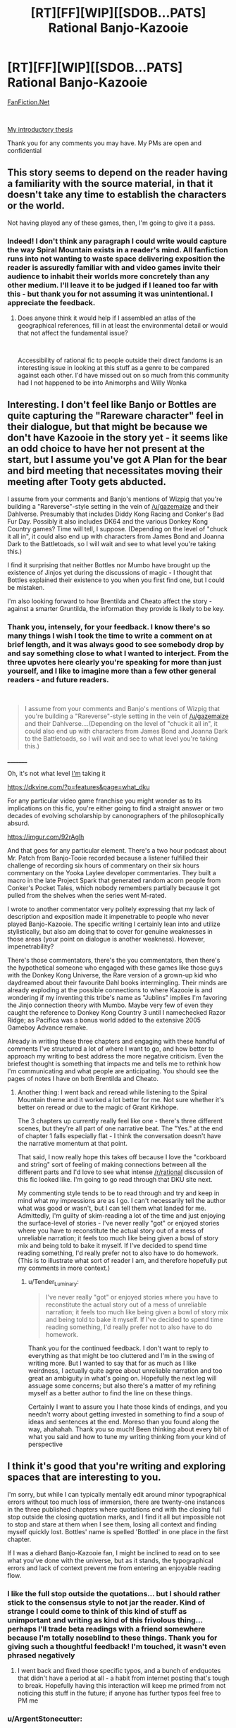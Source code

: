 #+TITLE: [RT][FF][WIP][[SDOB...PATS] Rational Banjo-Kazooie

* [RT][FF][WIP][[SDOB...PATS] Rational Banjo-Kazooie
:PROPERTIES:
:Author: Tender_Luminary
:Score: 6
:DateUnix: 1595996091.0
:DateShort: 2020-Jul-29
:END:
[[https://www.fanfiction.net/s/13655843/1/Rational-Banjo-Kazooie][FanFiction.Net]]

​

[[https://www.reddit.com/r/rational/comments/hzsi13/tender_luminarys_rationalist_thesis/][My introductory thesis]]

Thank you for any comments you may have. My PMs are open and confidential


** This story seems to depend on the reader having a familiarity with the source material, in that it doesn't take any time to establish the characters or the world.

Not having played any of these games, then, I'm going to give it a pass.
:PROPERTIES:
:Author: Nimelennar
:Score: 7
:DateUnix: 1595999904.0
:DateShort: 2020-Jul-29
:END:

*** Indeed! I don't think any paragraph I could write would capture the way Spiral Mountain exists in a reader's mind. All fanfiction runs into not wanting to waste space delivering exposition the reader is assuredly familiar with and video games invite their audience to inhabit their worlds more concretely than any other medium. I'll leave it to be judged if I leaned too far with this - but thank you for not assuming it was unintentional. I appreciate the feedback.
:PROPERTIES:
:Author: Tender_Luminary
:Score: 6
:DateUnix: 1596001783.0
:DateShort: 2020-Jul-29
:END:

**** Does anyone think it would help if I assembled an atlas of the geographical references, fill in at least the environmental detail or would that not affect the fundamental issue?

​

Accessibility of rational fic to people outside their direct fandoms is an interesting issue in looking at this stuff as a genre to be compared against each other. I'd have missed out on so much from this community had I not happened to be into Animorphs and Willy Wonka
:PROPERTIES:
:Author: Tender_Luminary
:Score: 2
:DateUnix: 1596002520.0
:DateShort: 2020-Jul-29
:END:


** Interesting. I don't feel like Banjo or Bottles are quite capturing the "Rareware character" feel in their dialogue, but that might be because we don't have Kazooie in the story yet - it seems like an odd choice to have her not present at the start, but I assume you've got A Plan for the bear and bird meeting that necessitates moving their meeting after Tooty gets abducted.

I assume from your comments and Banjo's mentions of Wizpig that you're building a "Rareverse"-style setting in the vein of [[/u/gazemaize]] and their Dahlverse. Presumably that includes Diddy Kong Racing and Conker's Bad Fur Day. Possibly it also includes DK64 and the various Donkey Kong Country games? Time will tell, I suppose. (Depending on the level of "chuck it all in", it could also end up with characters from James Bond and Joanna Dark to the Battletoads, so I will wait and see to what level you're taking this.)

I find it surprising that neither Bottles nor Mumbo have brought up the existence of Jinjos yet during the discussions of magic - I thought that Bottles explained their existence to you when you first find one, but I could be mistaken.

I'm also looking forward to how Brentilda and Cheato affect the story - against a smarter Gruntilda, the information they provide is likely to be key.
:PROPERTIES:
:Author: fortycakes
:Score: 5
:DateUnix: 1596029568.0
:DateShort: 2020-Jul-29
:END:

*** Thank you, intensely, for your feedback. I know there's so many things I wish I took the time to write a comment on at brief length, and it was always good to see somebody drop by and say something close to what I wanted to interject. From the three upvotes here clearly you're speaking for more than just yourself, and I like to imagine more than a few other general readers - and future readers.

​

#+begin_quote
  I assume from your comments and Banjo's mentions of Wizpig that you're building a "Rareverse"-style setting in the vein of [[/u/gazemaize]] and their Dahlverse....(Depending on the level of "chuck it all in", it could also end up with characters from James Bond and Joanna Dark to the Battletoads, so I will wait and see to what level you're taking this.)
#+end_quote

_________

Oh, it's not what level _I'm_ taking it

[[https://dkvine.com/?p=features&page=what_dku]]

[[https://imgur.com/yCPCQVe.png]]

[[https://i.imgur.com/gfsn8YU.png]]

[[https://imgur.com/hqHN879.png]]

For any particular video game franchise you might wonder as to its implications on this fic, you're either going to find a straight answer or two decades of evolving scholarship by canonographers of the philosophically absurd.

[[https://imgur.com/92rAglh]]

And that goes for any particular element. There's a two hour podcast about Mr. Patch from Banjo-Tooie recorded because a listener fulfilled their challenge of recording six hours of commentary on their six hours commentary on the Yooka Laylee developer commentaries. They built a macro in the late Project Spark that generated random acorn people from Conker's Pocket Tales, which nobody remembers partially because it got pulled from the shelves when the series went M-rated.

I wrote to another commentator very politely expressing that my lack of description and exposition made it impenetrable to people who never played Banjo-Kazooie. The specific writing I certainly lean into and utilize stylistically, but also am doing that to cover for genuine weaknesses in those areas (your point on dialogue is another weakness). However, impenetrability?

There's those commentators, there's the you commentators, then there's the hypothetical someone who engaged with these games like those guys with the Donkey Kong Universe, the Rare version of a grown-up kid who daydreamed about their favourite Dahl books intermingling. Their minds are already exploding at the possible connections to where Kazooie is and wondering if my inventing this tribe's name as "Jublins" implies I'm favoring the Jinjo connection theory with Mumbo. Maybe very few of even they caught the reference to Donkey Kong Country 3 until I namechecked Razor Ridge; as Pacifica was a bonus world added to the extensive 2005 Gameboy Advance remake.

Already in writing these three chapters and engaging with these handful of comments I've structured a lot of where I want to go, and how better to approach my writing to best address the more negative criticism. Even the briefest thought is something that impacts me and tells me to rethink how I'm communicating and what people are anticipating. You should see the pages of notes I have on both Brentilda and Cheato.

[[https://dkvine.com/games/gallery/albums/fan_artwork/panu_vihavainen/skyline.jpg]]

[[https://dkvine.com/games/gallery/albums/fan_artwork/panu_vihavainen/wasteland.jpg]]

[[https://dkvine.com/games/gallery/albums/fan_artwork/panu_vihavainen/fairgrounds.jpg]]

[[https://dkvine.com/games/gallery/albums/fan_artwork/panu_vihavainen/arctic.jpg]]
:PROPERTIES:
:Author: Tender_Luminary
:Score: 1
:DateUnix: 1596101150.0
:DateShort: 2020-Jul-30
:END:

**** Another thing: I went back and reread while listening to the Spiral Mountain theme and it worked a lot better for me. Not sure whether it's better on reread or due to the magic of Grant Kirkhope.

The 3 chapters up currently really feel like one - there's three different scenes, but they're all part of one narrative beat. The "Yes." at the end of chapter 1 falls especially flat - I think the conversation doesn't have the narrative momentum at that point.

That said, I now really hope this takes off because I love the "corkboard and string" sort of feeling of making connections between all the different parts and I'd love to see what intense [[/r/rational]] discussion of this fic looked like. I'm going to go read through that DKU site next.

My commenting style tends to be to read through and try and keep in mind what my impressions are as I go. I can't necessarily tell the author what was good or wasn't, but I can tell them what landed for me. Admittedly, I'm guilty of skim-reading a lot of the time and just enjoying the surface-level of stories - I've never really "got" or enjoyed stories where you have to reconstitute the actual story out of a mess of unreliable narration; it feels too much like being given a bowl of story mix and being told to bake it myself. If I've decided to spend time reading something, I'd really prefer not to also have to do homework. (This is to illustrate what sort of reader I am, and therefore hopefully put my comments in more context.)
:PROPERTIES:
:Author: fortycakes
:Score: 2
:DateUnix: 1596108350.0
:DateShort: 2020-Jul-30
:END:

***** u/Tender_Luminary:
#+begin_quote
  I've never really "got" or enjoyed stories where you have to reconstitute the actual story out of a mess of unreliable narration; it feels too much like being given a bowl of story mix and being told to bake it myself. If I've decided to spend time reading something, I'd really prefer not to also have to do homework.
#+end_quote

Thank you for the continued feedback. I don't want to reply to everything as that might be too cluttered and I'm in the swing of writing more. But I wanted to say that for as much as I like weirdness, I actually quite agree about unreliable narration and too great an ambiguity in what's going on. Hopefully the next leg will assuage some concerns; but also there's a matter of my refining myself as a better author to find the line on these things.

Certainly I want to assure you I hate those kinds of endings, and you needn't worry about getting invested in something to find a soup of ideas and sentences at the end. Moreso than you found along the way, ahahahah. Thank you so much! Been thinking about every bit of what you said and how to tune my writing thinking from your kind of perspective
:PROPERTIES:
:Author: Tender_Luminary
:Score: 1
:DateUnix: 1596260455.0
:DateShort: 2020-Aug-01
:END:


** I think it's good that you're writing and exploring spaces that are interesting to you.

I'm sorry, but while I can typically mentally edit around minor typographical errors without too much loss of immersion, there are twenty-one instances in the three published chapters where quotations end with the closing full stop outside the closing quotation marks, and I find it all but impossible not to stop and stare at them when I see them, losing all context and finding myself quickly lost. Bottles' name is spelled 'Bottled' in one place in the first chapter.

If I was a diehard Banjo-Kazooie fan, I might be inclined to read on to see what you've done with the universe, but as it stands, the typographical errors and lack of context prevent me from entering an enjoyable reading flow.
:PROPERTIES:
:Author: gryfft
:Score: 4
:DateUnix: 1596000056.0
:DateShort: 2020-Jul-29
:END:

*** I like the full stop outside the quotations... but I should rather stick to the consensus style to not jar the reader. Kind of strange I could come to think of this kind of stuff as unimportant and writing as kind of this frivolous thing... perhaps I'll trade beta readings with a friend somewhere because I'm totally noseblind to these things. Thank you for giving such a thoughtful feedback! I'm touched, it wasn't even phrased negatively
:PROPERTIES:
:Author: Tender_Luminary
:Score: 4
:DateUnix: 1596001430.0
:DateShort: 2020-Jul-29
:END:

**** I went back and fixed those specific typos, and a bunch of endquotes that didn't have a period at all - a habit from internet posting that's tough to break. Hopefully having this interaction will keep me primed from not noticing this stuff in the future; if anyone has further typos feel free to PM me
:PROPERTIES:
:Author: Tender_Luminary
:Score: 2
:DateUnix: 1596002226.0
:DateShort: 2020-Jul-29
:END:


*** u/ArgentStonecutter:
#+begin_quote
  there are twenty-one instances in the three published chapters where quotations end with the closing full stop outside the closing quotation marks, and I find it all but impossible not to stop and stare at them when I see them,
#+end_quote

[[https://www.capstoneediting.com.au/blog/how-to-use-quotation-marks-correctlyquotation-marks-with-other-punctuation][This is a perfectly legitimate style.]] In Australia, it depends on whether the punctuation is part of the quotation or not. It's also common among programmers because it's consistent with how punctuation works in programming languages.
:PROPERTIES:
:Author: ArgentStonecutter
:Score: 2
:DateUnix: 1596027489.0
:DateShort: 2020-Jul-29
:END:

**** Since you mentioned programming, I'll just say that the /most/ important thing stylistically is consistency: use tabs if you wish, use spaces if it makes you happy, but /please/ don't mix them. Or in this case, ending quotation styles.

(Also, as a programmer, I still much prefer keeping the punctuation inside the quote. It's part of the string, not an outside operator being called on it! ;p </opinions>)
:PROPERTIES:
:Author: gryfft
:Score: 2
:DateUnix: 1596030483.0
:DateShort: 2020-Jul-29
:END:

***** That depends on whether the quoted material is a complete sentence or not. "In programming, you put the punctuation on both sides if it is.";

Things like /Tchaikovsky's Symphony No. 6, "Pathetique."/ bother me. "Pathetique" is not a sentence, it's a title, and the period should not be quoted.
:PROPERTIES:
:Author: ArgentStonecutter
:Score: 1
:DateUnix: 1596030979.0
:DateShort: 2020-Jul-29
:END:

****** Sure, but I'm not making a statement about objective reality here, I'm just saying that

char[] foo = "adjective";

char[] foo_sentence = "I'm an English sentence.";

Feels a lot different to me than

#+begin_quote
  He said, "I'm an English gentleman".
#+end_quote

Years of reading and programming have primed me to have certain expectations. When those expectations are stretched or subverted, I can be delighted; when they stretch too far, I'm no longer able to feed it into my reading-hopper easily. It gets jammed.
:PROPERTIES:
:Author: gryfft
:Score: 1
:DateUnix: 1596031736.0
:DateShort: 2020-Jul-29
:END:

******* The period in your last example belongs to the quotation. You're thinking perhaps of,

Who just said “I'm an English gentleman”?
:PROPERTIES:
:Author: ArgentStonecutter
:Score: 1
:DateUnix: 1596032667.0
:DateShort: 2020-Jul-29
:END:

******** Thank you for educating me!
:PROPERTIES:
:Author: gryfft
:Score: 1
:DateUnix: 1596033403.0
:DateShort: 2020-Jul-29
:END:


******* u/Tender_Luminary:
#+begin_quote
  Years of reading and programming have primed me to have certain expectations. When those expectations are stretched or subverted, I can be delighted; when they stretch too far, I'm no longer able to feed it into my reading-hopper easily. It gets jammed.
#+end_quote

I'm glad you guys hashed this stuff out in this direction. Rationalfic particularly has a high degree of people coming in from less narrative "writing" environments, and this kind of discussion of syntax is hugely interesting to me. One of my favourite poets is [[https://www.best-poems.net/e_e_cummings/index.html][e e cummings]] ; I'm certainly no e e cummings. But I think I'll navigate that line. Thanks for drilling down, [[/u/ArgentStonecutter][u/ArgentStonecutter]]
:PROPERTIES:
:Author: Tender_Luminary
:Score: 1
:DateUnix: 1596102624.0
:DateShort: 2020-Jul-30
:END:

******** also check out don marquis
:PROPERTIES:
:Author: ArgentStonecutter
:Score: 1
:DateUnix: 1596102865.0
:DateShort: 2020-Jul-30
:END:
